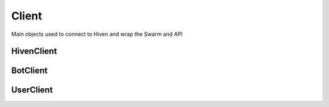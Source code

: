 ******
Client
******

Main objects used to connect to Hiven and wrap the Swarm and API

.. role:: raw-html(raw)
    :format: html

.. _Start:

===========
HivenClient
===========

   .. py:class:: HivenClient(args*, kwargs**)

      Main Class used to interact with the Websocket and the Hiven API.
      Inherited by :ref:`BotClient<BotClient>` and :ref:`UserClient<UserClient>`

      :param str token: Token for the interaction with Hiven. 
      :param bool restart: If set to True will automatically restart the websocket once if
                     an error occurred while running. Defaults to :class:`False`
      :param str client_type:  Automatically set if UserClient or BotClient is used.
                           Defaults to `BotClient` and will be automatically set if using BotClient or UserClient
      :param event_handler: Event Handler Class that will be used to trigger events!
                           Creates a new EventHandler on Default
      :type event_handler: :class:`openhivenpy.events.EventHandler`
      :param int heartbeat: Heartbeat interval for sending a lifesignal to Hiven.
                           Defaults to :class:`30000` (in milliseconds)
      :param bool log_ws_output: If set to :class:`True`, the websocket will log automatically
                                 all incoming json data. Can provide even more insight to the
                                 Hiven Swarm. Defaults to :class:`False`
      :param int ping_timout: Seconds after the websocket will timeout after no successful pong response.
                              More information on the websockets documentation. Defaults to :class:`100`
      :param int close_timeout: Seconds after the websocket will timeout after the handshake
                                 didn't complete successfully. Defaults to :class:`20`
      :param int ping_interval: Interval for sending pings to the server. Defaults to :class:`None` 

         .. Note::
            Changing the Ping Interval can cause the WebSocket connection to break, since currently
            when pinging Hiven, no response will be received and so the Connection would timeout itself!

      :param event_loop: Event Loop that will be used for running the client and it's methods
      :type event_loop: :class:`asyncio.AbstractEventLoop`

      :raises InvalidClientType: If a faulty Client Type was passed!
      :raises InvalidToken: If an empty, faulty or None Type Token was passed!
      :raises ImportError: If an required module is missing and not installed!
   
      .. py:function:: run()

         Starts the HivenClient and the Websocket Connection to Hiven

         Wraps the :ref:`connect()<connect>` coroutine

      .. _connect:

      .. py:function:: connect()

         This function is a coroutine

         Starts the HivenClient and the Websocket Connection to Hiven

      .. py:function:: stop()

         This function is a coroutine

         Stops the current session if an active connection exists

      .. attribute:: token

         Token used to connect to Hiven

         :type: :class:`str`

      .. attribute:: open

         If :class: `True` connection is open

         :type: :class:`bool`

      .. attribute:: closed

         Counter attribute to open

         If :class: `True` connection is closed

         :type: :class:`bool`

      .. attribute:: ready

         If :class:`True` the client has received all data from Hiven and is ready for use

         :type: :class:`bool`

      .. attribute:: initialized

         If :class:`True` the Websocket and HTTPClient are connected and running

         .. Note::
            :class:`initialized` is not the same as :attr:`ready`! 
            
            :class:`initialized` only means the connection has started and is active but does not mean it has received any data!
            Trying to use Hiven Data will likely throw Errors or return :class:`None`!

         :type: :class:`bool`

      .. attribute:: http_client

         HTTP-Client used for requests to Hiven. 
         
         Can be used to execute manual requests. See `HTTPClient <https://openhivenpy.readthedocs.io/en/stable/advanced_usage/http_client.html>`_ for more info 

         :type: :class:`openhivenpy.gateway.HTTPClient`

      .. attribute:: client_type

         Client Type

         Can be either :class:`HivenClient.BotClient`, :class:`bot`, :class:`HivenClient.UserClient` or :class:`user`

         :type: :class:`str`

      .. attribute:: heartbeat

         Heartbeat of the Websocket

         :type: :class:`int`

      .. attribute:: connection_status

         Connection Status of the Client

         Can be either :class:`OPENING`, :class:`OPEN`, :class:`CLOSING` or :class:`CLOSED`

         :type: :class:`str`

      .. attribute:: websocket

         Websocket object that is used connecting to Hiven

         .. Note::
            Currently not working and will throw an error!
            Will be fixed in :math:`0.1.1`


         :type: :class:`openhivenpy.gateway.Websocket`

      .. attribute:: startup_time

         Time that it took the client to started

         :type: :class:`int`


=========
BotClient
=========


==========
UserClient
==========
